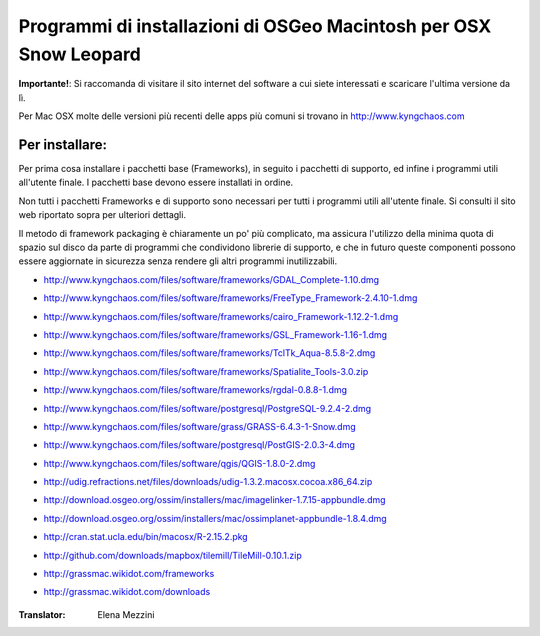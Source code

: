 Programmi di installazioni di OSGeo Macintosh per OSX Snow Leopard
================================================================================

**Importante!**: Si raccomanda di visitare il sito internet del software a cui siete interessati e scaricare l'ultima versione da lì.

Per Mac OSX molte delle versioni più recenti delle apps più comuni si trovano in http://www.kyngchaos.com

Per installare:
~~~~~~~~~~~~~~~~~~~~~~~~~~~~~~~~~~~~~~~~~~~~~~~~~~~~~~~~~~~~~~~~~~~~~~~~~~~~~~~~

Per prima cosa installare i pacchetti base (Frameworks), in seguito i pacchetti
di supporto, ed infine i programmi utili all'utente finale. I pacchetti base
devono essere installati in ordine.

Non tutti i pacchetti Frameworks e di supporto sono necessari per tutti i programmi
utili all'utente finale. Si consulti il sito web riportato sopra per ulteriori dettagli.

Il metodo di framework packaging è chiaramente un po' più complicato, ma assicura
l'utilizzo della minima quota di spazio sul disco da parte di programmi che condividono
librerie di supporto, e che in futuro queste componenti possono essere aggiornate in
sicurezza senza rendere gli altri programmi inutilizzabili.

* http://www.kyngchaos.com/files/software/frameworks/GDAL_Complete-1.10.dmg
* http://www.kyngchaos.com/files/software/frameworks/FreeType_Framework-2.4.10-1.dmg
* http://www.kyngchaos.com/files/software/frameworks/cairo_Framework-1.12.2-1.dmg
* http://www.kyngchaos.com/files/software/frameworks/GSL_Framework-1.16-1.dmg
* http://www.kyngchaos.com/files/software/frameworks/TclTk_Aqua-8.5.8-2.dmg
* http://www.kyngchaos.com/files/software/frameworks/Spatialite_Tools-3.0.zip
* http://www.kyngchaos.com/files/software/frameworks/rgdal-0.8.8-1.dmg
* http://www.kyngchaos.com/files/software/postgresql/PostgreSQL-9.2.4-2.dmg
* http://www.kyngchaos.com/files/software/grass/GRASS-6.4.3-1-Snow.dmg
* http://www.kyngchaos.com/files/software/postgresql/PostGIS-2.0.3-4.dmg
* http://www.kyngchaos.com/files/software/qgis/QGIS-1.8.0-2.dmg
* http://udig.refractions.net/files/downloads/udig-1.3.2.macosx.cocoa.x86_64.zip
* http://download.osgeo.org/ossim/installers/mac/imagelinker-1.7.15-appbundle.dmg
* http://download.osgeo.org/ossim/installers/mac/ossimplanet-appbundle-1.8.4.dmg
* http://cran.stat.ucla.edu/bin/macosx/R-2.15.2.pkg
* http://github.com/downloads/mapbox/tilemill/TileMill-0.10.1.zip
* http://grassmac.wikidot.com/frameworks
* http://grassmac.wikidot.com/downloads


   .. toctree::
     :maxdepth: 1
     :hidden:
     :glob:

     ../MacInstallers/index

:Translator: Elena Mezzini